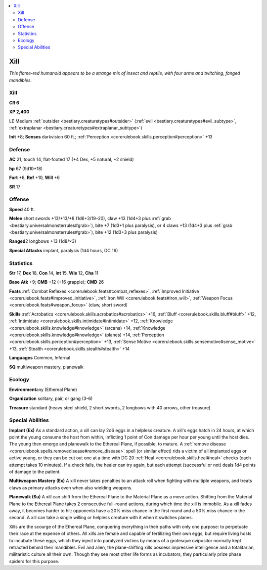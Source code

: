 
.. _`bestiary.xill`:

.. contents:: \ 

.. _`bestiary.xill#xill`:

Xill
*****

\ *This flame-red humanoid appears to be a strange mix of insect and reptile, with four arms and twitching, fanged mandibles.*

Xill
=====

**CR 6** 

\ **XP 2,400**

LE Medium :ref:`outsider <bestiary.creaturetypes#outsider>`\  (:ref:`evil <bestiary.creaturetypes#evil_subtype>`\ , :ref:`extraplanar <bestiary.creaturetypes#extraplanar_subtype>`\ )

\ **Init**\  +8; \ **Senses**\  darkvision 60 ft.; :ref:`Perception <corerulebook.skills.perception#perception>`\  +13

.. _`bestiary.xill#defense`:

Defense
========

\ **AC**\  21, touch 14, flat-footed 17 (+4 Dex, +5 natural, +2 shield)

\ **hp**\  67 (9d10+18)

\ **Fort**\  +8, \ **Ref**\  +10, \ **Will**\  +6

\ **SR**\  17

.. _`bestiary.xill#offense`:

Offense
========

\ **Speed**\  40 ft.

\ **Melee**\  short swords +13/+13/+8 (1d6+3/19–20), claw +13 (1d4+3 plus :ref:`grab <bestiary.universalmonsterrules#grab>`\ ), bite +7 (1d3+1 plus paralysis), or 4 claws +13 (1d4+3 plus :ref:`grab <bestiary.universalmonsterrules#grab>`\ ), bite +12 (1d3+3 plus paralysis)

\ **Ranged**\ 2 longbows +13 (1d8/×3)

\ **Special Attacks**\  implant, paralysis (1d4 hours, DC 16)

.. _`bestiary.xill#statistics`:

Statistics
===========

\ **Str**\  17, \ **Dex**\  18, \ **Con**\  14, \ **Int**\  15, \ **Wis**\  12, \ **Cha**\  11

\ **Base**\  \ **Atk**\  +9; \ **CMB**\  +12 (+16 grapple); \ **CMD**\  26

\ **Feats**\  :ref:`Combat Reflexes <corerulebook.feats#combat_reflexes>`\ , :ref:`Improved Initiative <corerulebook.feats#improved_initiative>`\ , :ref:`Iron Will <corerulebook.feats#iron_will>`\ , :ref:`Weapon Focus <corerulebook.feats#weapon_focus>`\  (claw, short sword)

\ **Skills**\  :ref:`Acrobatics <corerulebook.skills.acrobatics#acrobatics>`\  +16, :ref:`Bluff <corerulebook.skills.bluff#bluff>`\  +12, :ref:`Intimidate <corerulebook.skills.intimidate#intimidate>`\  +12, :ref:`Knowledge <corerulebook.skills.knowledge#knowledge>`\  (arcana) +14, :ref:`Knowledge <corerulebook.skills.knowledge#knowledge>`\  (planes) +14, :ref:`Perception <corerulebook.skills.perception#perception>`\  +13, :ref:`Sense Motive <corerulebook.skills.sensemotive#sense_motive>`\  +13, :ref:`Stealth <corerulebook.skills.stealth#stealth>`\  +14

\ **Languages**\  Common, Infernal

\ **SQ**\  multiweapon mastery, planewalk

.. _`bestiary.xill#ecology`:

Ecology
========

\ **Environment**\ any (Ethereal Plane)

\ **Organization**\  solitary, pair, or gang (3–6)

\ **Treasure**\  standard (heavy steel shield, 2 short swords, 2 longbows with 40 arrows, other treasure)

.. _`bestiary.xill#special_abilities`:

Special Abilities
==================

\ **Implant (Ex)**\  As a standard action, a xill can lay 2d6 eggs in a helpless creature. A xill's eggs hatch in 24 hours, at which point the young consume the host from within, inflicting 1 point of Con damage per hour per young until the host dies. The young then emerge and planewalk to the Ethereal Plane, if possible, to mature. A :ref:`remove disease <corerulebook.spells.removedisease#remove_disease>`\  spell (or similar effect) rids a victim of all implanted eggs or active young, or they can be cut out one at a time with DC 20 :ref:`Heal <corerulebook.skills.heal#heal>`\  checks (each attempt takes 10 minutes). If a check fails, the healer can try again, but each attempt (successful or not) deals 1d4 points of damage to the patient. 

\ **Multiweapon Mastery (Ex)**\  A xill never takes penalties to an attack roll when fighting with multiple weapons, and treats claws as primary attacks even when also wielding weapons.

\ **Planewalk (Su)**\  A xill can shift from the Ethereal Plane to the Material Plane as a move action. Shifting from the Material Plane to the Ethereal Plane takes 2 consecutive full-round actions, during which time the xill is immobile. As a xill fades away, it becomes harder to hit: opponents have a 20% miss chance in the first round and a 50% miss chance in the second. A xill can take a single willing or helpless creature with it when it switches planes.

Xills are the scourge of the Ethereal Plane, conquering everything in their paths with only one purpose: to perpetuate their race at the expense of others. All xills are female and capable of fertilizing their own eggs, but require living hosts to incubate these eggs, which they inject into paralyzed victims by means of a grotesque ovipositor normally kept retracted behind their mandibles. Evil and alien, the plane-shifting xills possess impressive intelligence and a totalitarian, militaristic culture all their own. Though they see most other life forms as incubators, they particularly prize phase spiders for this purpose.
